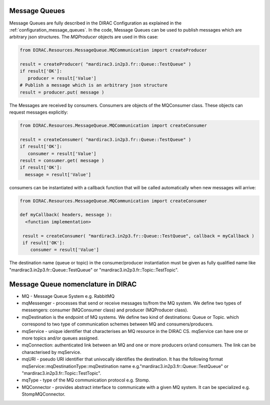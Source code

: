 .. _development_use_mq:

================
Message Queues
================

Message Queues are fully described in the DIRAC Configuration as explained in the
:ref:`configuration_message_queues`. In the code, Message Queues can be used to publish
messages which are arbitrary json structures. The *MQProducer* objects are used in this case:

.. code-block:: python

   from DIRAC.Resources.MessageQueue.MQCommunication import createProducer

   result = createProducer( "mardirac3.in2p3.fr::Queue::TestQueue" )
   if result['OK']:
      producer = result['Value']
   # Publish a message which is an arbitrary json structure
   result = producer.put( message )

The Messages are received by consumers. Consumers are objects of the MQConsumer class.
These objects can request messages explicitly:

.. code-block:: python

   from DIRAC.Resources.MessageQueue.MQCommunication import createConsumer

   result = createConsumer( "mardirac3.in2p3.fr::Queue::TestQueue" )
   if result['OK']:
      consumer = result['Value']
   result = consumer.get( message )
   if result['OK']:
     message = result['Value']

consumers can be instantiated with a callback function that will be called automatically
when new messages will arrive:

.. code-block:: python

  from DIRAC.Resources.MessageQueue.MQCommunication import createConsumer

  def myCallback( headers, message ):
    <function implementation>

   result = createConsumer( "mardirac3.in2p3.fr::Queue::TestQueue", callback = myCallback )
   if result['OK']:
      consumer = result['Value']


The destination name (queue or topic) in the consumer/producer instantiation must be given as
fully qualified name like "mardirac3.in2p3.fr::Queue::TestQueue" or
"mardirac3.in2p3.fr::Topic::TestTopic".

====================================
Message Queue nomenclature in DIRAC
====================================

* MQ - Message Queue System e.g. RabbitMQ
* mqMessenger - processes that send or receive messages to/from the MQ system.
  We define two types of messengers: consumer (MQConsumer class) and producer (MQProducer class).
* mqDestination is the endpoint of MQ systems. We define two kind of destinations: Queue or Topic.
  which correspond  to two type of communication schemes between MQ and consumers/producers.
* mqService - unique identifier that characterises an MQ resource in the DIRAC CS. mqService can have one or more topics and/or queues assigned.
* mqConnection: authenticated link between an MQ and one or more producers or/and consumers. The link can be characterised by mqService.
* mqURI - pseudo URI identifier that univocally identifies the destination.
  It has the following format mqService::mqDestinationType::mqDestination name e.g."mardirac3.in2p3.fr::Queue::TestQueue" or
  "mardirac3.in2p3.fr::Topic::TestTopic".
* mqType - type of the MQ communication protocol e.g. Stomp.
* MQConnector - provides abstract interface to communicate with a given MQ system. It can be specialized e.g.  StompMQConnector.
